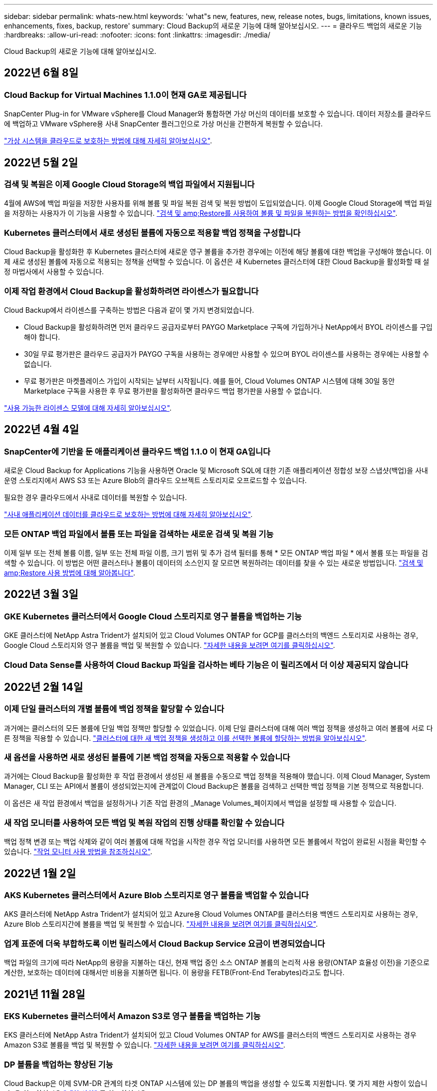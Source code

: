 ---
sidebar: sidebar 
permalink: whats-new.html 
keywords: 'what"s new, features, new, release notes, bugs, limitations, known issues, enhancements, fixes, backup, restore' 
summary: Cloud Backup의 새로운 기능에 대해 알아보십시오. 
---
= 클라우드 백업의 새로운 기능
:hardbreaks:
:allow-uri-read: 
:nofooter: 
:icons: font
:linkattrs: 
:imagesdir: ./media/


[role="lead"]
Cloud Backup의 새로운 기능에 대해 알아보십시오.



== 2022년 6월 8일



=== Cloud Backup for Virtual Machines 1.1.0이 현재 GA로 제공됩니다

SnapCenter Plug-in for VMware vSphere를 Cloud Manager와 통합하면 가상 머신의 데이터를 보호할 수 있습니다. 데이터 저장소를 클라우드에 백업하고 VMware vSphere용 사내 SnapCenter 플러그인으로 가상 머신을 간편하게 복원할 수 있습니다.

https://docs.netapp.com/us-en/cloud-manager-backup-restore/concept-protect-vm-data.html["가상 시스템을 클라우드로 보호하는 방법에 대해 자세히 알아보십시오"].



== 2022년 5월 2일



=== 검색 및 복원은 이제 Google Cloud Storage의 백업 파일에서 지원됩니다

4월에 AWS에 백업 파일을 저장한 사용자를 위해 볼륨 및 파일 복원 검색 및 복원 방법이 도입되었습니다. 이제 Google Cloud Storage에 백업 파일을 저장하는 사용자가 이 기능을 사용할 수 있습니다. https://docs.netapp.com/us-en/cloud-manager-backup-restore/task-restore-backups-ontap.html#prerequisites-2["검색 및 amp;Restore를 사용하여 볼륨 및 파일을 복원하는 방법을 확인하십시오"].



=== Kubernetes 클러스터에서 새로 생성된 볼륨에 자동으로 적용할 백업 정책을 구성합니다

Cloud Backup을 활성화한 후 Kubernetes 클러스터에 새로운 영구 볼륨을 추가한 경우에는 이전에 해당 볼륨에 대한 백업을 구성해야 했습니다. 이제 새로 생성된 볼륨에 자동으로 적용되는 정책을 선택할 수 있습니다. 이 옵션은 새 Kubernetes 클러스터에 대한 Cloud Backup을 활성화할 때 설정 마법사에서 사용할 수 있습니다.



=== 이제 작업 환경에서 Cloud Backup을 활성화하려면 라이센스가 필요합니다

Cloud Backup에서 라이센스를 구축하는 방법은 다음과 같이 몇 가지 변경되었습니다.

* Cloud Backup을 활성화하려면 먼저 클라우드 공급자로부터 PAYGO Marketplace 구독에 가입하거나 NetApp에서 BYOL 라이센스를 구입해야 합니다.
* 30일 무료 평가판은 클라우드 공급자가 PAYGO 구독을 사용하는 경우에만 사용할 수 있으며 BYOL 라이센스를 사용하는 경우에는 사용할 수 없습니다.
* 무료 평가판은 마켓플레이스 가입이 시작되는 날부터 시작됩니다. 예를 들어, Cloud Volumes ONTAP 시스템에 대해 30일 동안 Marketplace 구독을 사용한 후 무료 평가판을 활성화하면 클라우드 백업 평가판을 사용할 수 없습니다.


https://docs.netapp.com/us-en/cloud-manager-backup-restore/task-licensing-cloud-backup.html["사용 가능한 라이센스 모델에 대해 자세히 알아보십시오"].



== 2022년 4월 4일



=== SnapCenter에 기반을 둔 애플리케이션 클라우드 백업 1.1.0 이 현재 GA입니다

새로운 Cloud Backup for Applications 기능을 사용하면 Oracle 및 Microsoft SQL에 대한 기존 애플리케이션 정합성 보장 스냅샷(백업)을 사내 운영 스토리지에서 AWS S3 또는 Azure Blob의 클라우드 오브젝트 스토리지로 오프로드할 수 있습니다.

필요한 경우 클라우드에서 사내로 데이터를 복원할 수 있습니다.

https://docs.netapp.com/us-en/cloud-manager-backup-restore/concept-protect-app-data-to-cloud.html["사내 애플리케이션 데이터를 클라우드로 보호하는 방법에 대해 자세히 알아보십시오"].



=== 모든 ONTAP 백업 파일에서 볼륨 또는 파일을 검색하는 새로운 검색 및 복원 기능

이제 일부 또는 전체 볼륨 이름, 일부 또는 전체 파일 이름, 크기 범위 및 추가 검색 필터를 통해 * 모든 ONTAP 백업 파일 * 에서 볼륨 또는 파일을 검색할 수 있습니다. 이 방법은 어떤 클러스터나 볼륨이 데이터의 소스인지 잘 모르면 복원하려는 데이터를 찾을 수 있는 새로운 방법입니다. https://docs.netapp.com/us-en/cloud-manager-backup-restore/task-restore-backups-ontap.html#restoring-ontap-data-using-search-restore["검색 및 amp;Restore 사용 방법에 대해 알아봅니다"].



== 2022년 3월 3일



=== GKE Kubernetes 클러스터에서 Google Cloud 스토리지로 영구 볼륨을 백업하는 기능

GKE 클러스터에 NetApp Astra Trident가 설치되어 있고 Cloud Volumes ONTAP for GCP를 클러스터의 백엔드 스토리지로 사용하는 경우, Google Cloud 스토리지와 영구 볼륨을 백업 및 복원할 수 있습니다. https://docs.netapp.com/us-en/cloud-manager-backup-restore/task-backup-kubernetes-to-gcp.html["자세한 내용을 보려면 여기를 클릭하십시오"].



=== Cloud Data Sense를 사용하여 Cloud Backup 파일을 검사하는 베타 기능은 이 릴리즈에서 더 이상 제공되지 않습니다



== 2022년 2월 14일



=== 이제 단일 클러스터의 개별 볼륨에 백업 정책을 할당할 수 있습니다

과거에는 클러스터의 모든 볼륨에 단일 백업 정책만 할당할 수 있었습니다. 이제 단일 클러스터에 대해 여러 백업 정책을 생성하고 여러 볼륨에 서로 다른 정책을 적용할 수 있습니다. link:task-manage-backups-ontap#changing-the-policy-assigned-to-existing-volumes["클러스터에 대한 새 백업 정책을 생성하고 이를 선택한 볼륨에 할당하는 방법을 알아보십시오"].



=== 새 옵션을 사용하면 새로 생성된 볼륨에 기본 백업 정책을 자동으로 적용할 수 있습니다

과거에는 Cloud Backup을 활성화한 후 작업 환경에서 생성된 새 볼륨을 수동으로 백업 정책을 적용해야 했습니다. 이제 Cloud Manager, System Manager, CLI 또는 API에서 볼륨이 생성되었는지에 관계없이 Cloud Backup은 볼륨을 검색하고 선택한 백업 정책을 기본 정책으로 적용합니다.

이 옵션은 새 작업 환경에서 백업을 설정하거나 기존 작업 환경의 _Manage Volumes_페이지에서 백업을 설정할 때 사용할 수 있습니다.



=== 새 작업 모니터를 사용하여 모든 백업 및 복원 작업의 진행 상태를 확인할 수 있습니다

백업 정책 변경 또는 백업 삭제와 같이 여러 볼륨에 대해 작업을 시작한 경우 작업 모니터를 사용하면 모든 볼륨에서 작업이 완료된 시점을 확인할 수 있습니다. link:task-monitor-backup-jobs.html["작업 모니터 사용 방법을 참조하십시오"].



== 2022년 1월 2일



=== AKS Kubernetes 클러스터에서 Azure Blob 스토리지로 영구 볼륨을 백업할 수 있습니다

AKS 클러스터에 NetApp Astra Trident가 설치되어 있고 Azure용 Cloud Volumes ONTAP를 클러스터용 백엔드 스토리지로 사용하는 경우, Azure Blob 스토리지간에 볼륨을 백업 및 복원할 수 있습니다. link:task-backup-kubernetes-to-azure.html["자세한 내용을 보려면 여기를 클릭하십시오"].



=== 업계 표준에 더욱 부합하도록 이번 릴리스에서 Cloud Backup Service 요금이 변경되었습니다

백업 파일의 크기에 따라 NetApp의 용량을 지불하는 대신, 현재 백업 중인 소스 ONTAP 볼륨의 논리적 사용 용량(ONTAP 효율성 이전)을 기준으로 계산한, 보호하는 데이터에 대해서만 비용을 지불하면 됩니다. 이 용량을 FETB(Front-End Terabytes)라고도 합니다.



== 2021년 11월 28일



=== EKS Kubernetes 클러스터에서 Amazon S3로 영구 볼륨을 백업하는 기능

EKS 클러스터에 NetApp Astra Trident가 설치되어 있고 Cloud Volumes ONTAP for AWS를 클러스터의 백엔드 스토리지로 사용하는 경우 Amazon S3로 볼륨을 백업 및 복원할 수 있습니다. link:task-backup-kubernetes-to-s3.html["자세한 내용을 보려면 여기를 클릭하십시오"].



=== DP 볼륨을 백업하는 향상된 기능

Cloud Backup은 이제 SVM-DR 관계의 타겟 ONTAP 시스템에 있는 DP 볼륨의 백업을 생성할 수 있도록 지원합니다. 몇 가지 제한 사항이 있습니다. 을 참조하십시오 link:concept-ontap-backup-to-cloud.html#limitations["제한 사항"] 를 참조하십시오.



== 2021년 11월 5일



=== 온프레미스 ONTAP 시스템으로 볼륨을 복원할 때 개인 엔드포인트를 선택할 수 있습니다

Amazon S3 또는 Azure Blob에 있는 백업 파일에서 온프레미스 ONTAP 시스템으로 볼륨을 복원할 때 온프레미스 시스템에 안전하게 비공개로 연결하는 프라이빗 끝점을 선택할 수 있습니다.



=== 이제 며칠 후 오래된 백업 파일을 아카이브 스토리지에 계층화하여 비용을 절감할 수 있습니다

클러스터에서 ONTAP 9.10.1 이상이 실행 중이고 AWS 또는 Azure 클라우드 스토리지를 사용 중인 경우 백업을 아카이브 스토리지에 계층화할 수 있습니다. 에 대한 자세한 내용을 참조하십시오 link:reference-aws-backup-tiers.html["AWS S3 아카이빙 스토리지 클래스"] 및 link:reference-azure-backup-tiers.html["Azure Blob 아카이브 액세스 계층"].



=== Cloud Backup BYOL 라이센스는 Digital Wallet의 Data Services Licenses 탭으로 이동했습니다

Cloud Backup에 대한 BYOL 라이센스는 Cloud Backup Licenses 탭에서 Cloud Manager Digital Wallet의 Data Services Licenses 탭으로 이동했습니다.



== 2021년 10월 4일



=== 이제 볼륨 또는 파일 복원을 수행할 때 백업 페이지에서 백업 파일 크기를 사용할 수 있습니다

불필요한 대용량 백업 파일을 삭제하거나 백업 파일 크기를 비교하여 악성 소프트웨어 공격으로 인해 발생할 수 있는 비정상적인 백업 파일을 확인할 수 있는 경우에 유용합니다.



=== TCO 계산기를 사용하여 클라우드 백업 비용을 비교할 수 있습니다

총 소유 비용 계산기는 Cloud Backup의 총 소유 비용을 파악하고 이러한 비용을 기존 백업 솔루션과 비교하고 잠재적인 절감 효과를 추정하는 데 도움이 됩니다. 확인해 보십시오https://cloud.netapp.com/cloud-backup-service-tco-calculator["여기"^].



=== 작업 환경의 클라우드 백업 등록을 취소하는 기능입니다

이제 손쉽게 할 수 있습니다 link:task_manage_backups.html#unregistering-cloud-backup-for-a-working-environment["작업 환경의 클라우드 백업 등록을 취소합니다"] 해당 작업 환경에 더 이상 백업 기능을 사용하지 않거나 비용이 청구되지 않는 경우



== 2021년 9월 2일



=== 볼륨의 필요 시 백업을 생성하는 기능입니다

이제 언제든지 주문형 백업을 생성하여 볼륨의 현재 상태를 캡처할 수 있습니다. 이 기능은 볼륨에 중요한 변경 사항이 있고 예약된 다음 백업이 해당 데이터를 보호할 때까지 기다리지 않으려는 경우에 유용합니다.

link:task-manage-backups-ontap.html#creating-a-manual-volume-backup-at-any-time["필요 시 백업을 생성하는 방법을 확인하십시오"].



=== Amazon S3에 대한 보안 백업을 위해 전용 인터페이스 연결을 정의하는 기능

온-프레미스 ONTAP 시스템에서 Amazon S3로 백업을 구성할 때 이제 활성화 마법사에서 전용 인터페이스 끝점에 대한 연결을 정의할 수 있습니다. 이를 통해 사내 시스템을 AWS PrivateLink 기반의 서비스에 안전하게 비공개로 연결하는 네트워크 인터페이스를 사용할 수 있습니다. link:task-backup-onprem-to-aws.html#preparing-amazon-s3-for-backups["이 옵션에 대한 자세한 내용을 참조하십시오"].



=== 이제 데이터를 Amazon S3에 백업할 때 데이터 암호화에 대해 자체 고객 관리 키를 선택할 수 있습니다

추가 보안 및 제어를 위해 기본 Amazon S3 암호화 키를 사용하는 대신 활성화 마법사에서 데이터 암호화에 대해 고객이 관리하는 키를 직접 선택할 수 있습니다. 이 기능은 사내 ONTAP 시스템 또는 AWS의 Cloud Volumes ONTAP 시스템에서 백업을 구성할 때 사용할 수 있습니다.



=== 이제 30,000개 이상의 파일이 있는 디렉토리에서 파일을 복원할 수 있습니다



== 2021년 8월 1일



=== Azure Blob에 대한 보안 백업을 위해 프라이빗 엔드포인트 연결을 정의하는 기능입니다

온프레미스 ONTAP 시스템에서 Azure Blob으로 백업을 구성하는 경우 활성화 마법사에서 Azure 프라이빗 엔드포인트의 연결을 정의할 수 있습니다. 이를 통해 Azure Private Link가 지원되는 서비스에 개인 및 안전하게 연결하는 네트워크 인터페이스를 사용할 수 있습니다.



=== 이제 시간별 백업 정책이 지원됩니다

이 새로운 정책은 기존 일일, 주별 및 월별 정책에 추가됩니다. 시간별 백업 정책은 최소 RPO(복구 시점 목표)를 제공합니다.



== 2021년 7월 7일



=== 이제 다른 계정과 다른 지역을 사용하여 백업을 만들 수 있습니다

이제 Cloud Backup을 사용하면 Cloud Volumes ONTAP 시스템에 사용 중인 계정/가입과 다른 계정/가입을 사용하여 백업을 생성할 수 있습니다. 또한 Cloud Volumes ONTAP 시스템이 배포된 영역과 다른 영역에 백업 파일을 만들 수도 있습니다.

이 기능은 AWS 또는 Azure를 사용하는 경우, 기존 작업 환경에서 백업을 사용하도록 설정할 때만 사용할 수 있으며, 새로운 Cloud Volumes ONTAP 작업 환경을 생성할 때는 사용할 수 없습니다.



=== 이제 데이터를 Azure Blob에 백업할 때 데이터 암호화에 사용할 자체 고객 관리 키를 선택할 수 있습니다

추가 보안 및 제어를 위해 기본 Microsoft 관리 암호화 키를 사용하는 대신 활성화 마법사에서 데이터 암호화에 대해 고객이 관리하는 키를 직접 선택할 수 있습니다. 이 기능은 사내 ONTAP 시스템 또는 Azure의 Cloud Volumes ONTAP 시스템에서 백업을 구성할 때 사용할 수 있습니다.



=== 이제 단일 파일 복원을 사용할 때 한 번에 최대 100개의 파일을 복원할 수 있습니다



== 2021년 6월 7일



=== ONTAP 9.8 이상을 사용할 때 DP 볼륨에 대해 제한 사항이 해제되었습니다

데이터 보호(DP) 볼륨 백업에 대해 알려진 두 가지 제한 사항이 해결되었습니다.

* 이전에는 다중 구간 백업은 SnapMirror 관계 유형이 Mirror-Vault 또는 Vault인 경우에만 작동했습니다. 이제 관계 유형이 MirrorAllSnapshots인 경우 백업을 수행할 수 있습니다.
* 이제 Cloud Backup은 SnapMirror 정책에 구성된 한 백업에 레이블을 사용할 수 있습니다. 매일, 매주 또는 매월 이름이 있는 라벨을 요구하는 제한은 사라졌습니다.




== 2021년 5월 5일



=== 온프레미스 클러스터 데이터를 Google 클라우드 스토리지 또는 NetApp StorageGRID 시스템으로 백업합니다

이제 사내 ONTAP 시스템에서 Google 클라우드 스토리지 또는 NetApp StorageGRID 시스템으로 백업을 생성할 수 있습니다. 을 참조하십시오 link:task-backup-onprem-to-gcp.html["Google Cloud Storage로 백업"^] 및 link:task-backup-onprem-private-cloud.html["StorageGRID에 백업 중입니다"^] 를 참조하십시오.



=== 이제 System Manager를 사용하여 클라우드 백업 작업을 수행할 수 있습니다

ONTAP 9.9.1의 새로운 기능을 사용하면 System Manager를 사용하여 사내 ONTAP 볼륨의 백업을 클라우드 백업을 통해 설정한 오브젝트 스토리지로 전송할 수 있습니다. link:https://docs.netapp.com/us-en/ontap/task_cloud_backup_data_using_cbs.html["System Manager를 사용하여 Cloud Backup을 사용하여 볼륨을 클라우드에 백업하는 방법을 알아보십시오."^]



=== 몇 가지 향상된 기능을 통해 백업 정책이 개선되었습니다

* 이제 일일, 주별 및 월별 백업을 조합하여 사용자 지정 정책을 생성합니다.
* 백업 정책을 변경할 때 변경 사항은 원래 백업 정책을 사용하는 모든 볼륨에 대한 모든 새 백업 * 및 * 에 적용됩니다. 이전에는 새 볼륨 백업에만 변경 사항이 적용되었습니다.




=== 기타 백업 및 복원 기능 향상

* 백업 파일에 대한 클라우드 대상을 구성할 때 이제 Cloud Volumes ONTAP 시스템이 상주하는 지역이 아닌 다른 영역을 선택할 수 있습니다.
* 단일 볼륨에 대해 생성할 수 있는 백업 파일 수가 1,019에서 4,000개로 증가했습니다.
* 단일 볼륨에 대한 모든 백업 파일을 삭제하는 이전 기능 외에도 볼륨에 대해 하나의 백업 파일만 삭제하거나, 필요한 경우 전체 작업 환경에 대한 모든 백업 파일을 삭제할 수 있습니다.

